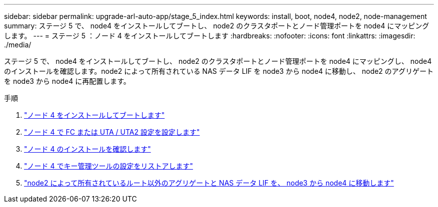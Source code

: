 ---
sidebar: sidebar 
permalink: upgrade-arl-auto-app/stage_5_index.html 
keywords: install, boot, node4, node2, node-management 
summary: ステージ 5 で、 node4 をインストールしてブートし、 node2 のクラスタポートとノード管理ポートを node4 にマッピングします。 
---
= ステージ 5 ：ノード 4 をインストールしてブートします
:hardbreaks:
:nofooter: 
:icons: font
:linkattrs: 
:imagesdir: ./media/


[role="lead"]
ステージ 5 で、 node4 をインストールしてブートし、 node2 のクラスタポートとノード管理ポートを node4 にマッピングし、 node4 のインストールを確認します。node2 によって所有されている NAS データ LIF を node3 から node4 に移動し、 node2 のアグリゲートを node3 から node4 に再配置します。

.手順
. link:install_boot_node4.html["ノード 4 をインストールしてブートします"]
. link:set_fc_or_uta_uta2_config_node4.html["ノード 4 で FC または UTA / UTA2 設定を設定します"]
. link:verify_node4_installation.html["ノード 4 のインストールを確認します"]
. link:restore_key-manager_config_node4.html["ノード 4 でキー管理ツールの設定をリストアします"]
. link:move_non_root_aggr_and_nas_data_lifs_node2_from_node3_to_node4.html["node2 によって所有されているルート以外のアグリゲートと NAS データ LIF を、 node3 から node4 に移動します"]

